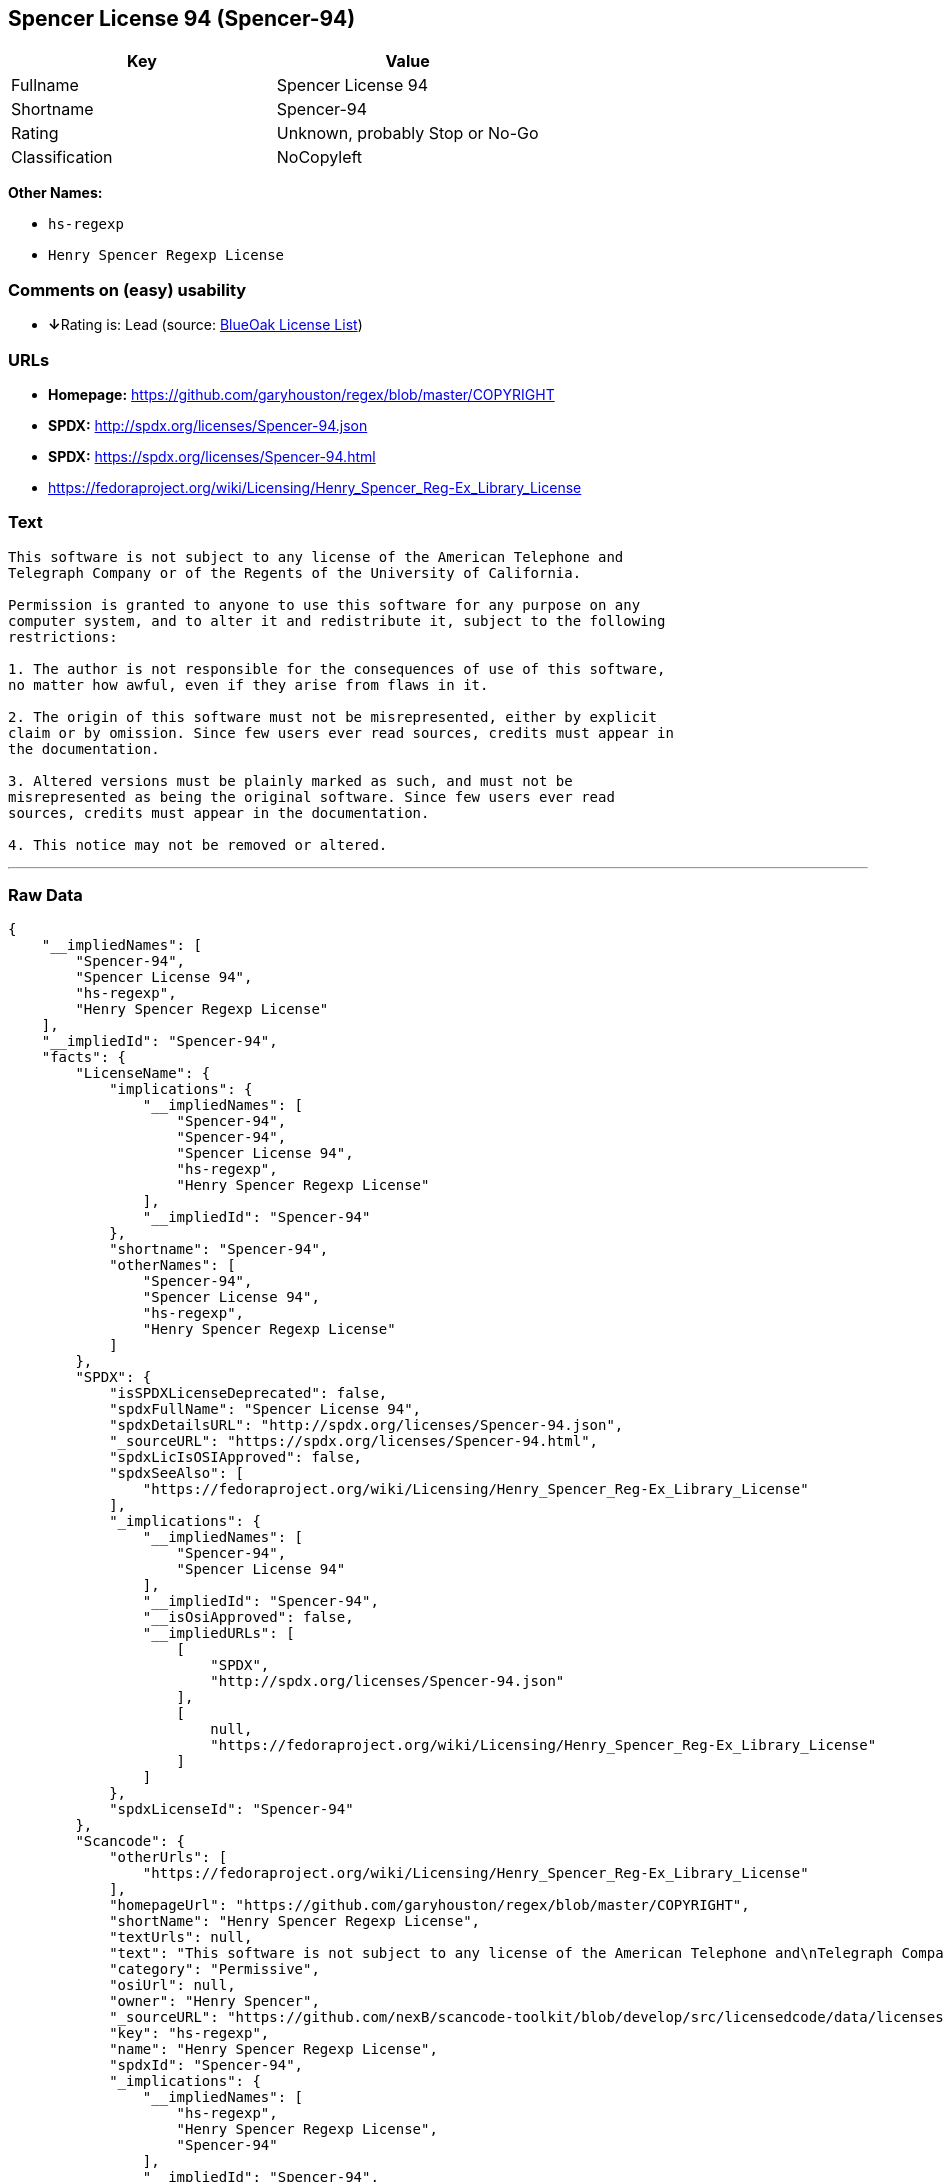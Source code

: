 == Spencer License 94 (Spencer-94)

[cols=",",options="header",]
|===
|Key |Value
|Fullname |Spencer License 94
|Shortname |Spencer-94
|Rating |Unknown, probably Stop or No-Go
|Classification |NoCopyleft
|===

*Other Names:*

* `+hs-regexp+`
* `+Henry Spencer Regexp License+`

=== Comments on (easy) usability

* **↓**Rating is: Lead (source: https://blueoakcouncil.org/list[BlueOak
License List])

=== URLs

* *Homepage:* https://github.com/garyhouston/regex/blob/master/COPYRIGHT
* *SPDX:* http://spdx.org/licenses/Spencer-94.json
* *SPDX:* https://spdx.org/licenses/Spencer-94.html
* https://fedoraproject.org/wiki/Licensing/Henry_Spencer_Reg-Ex_Library_License

=== Text

....
This software is not subject to any license of the American Telephone and
Telegraph Company or of the Regents of the University of California.

Permission is granted to anyone to use this software for any purpose on any
computer system, and to alter it and redistribute it, subject to the following
restrictions:

1. The author is not responsible for the consequences of use of this software,
no matter how awful, even if they arise from flaws in it.

2. The origin of this software must not be misrepresented, either by explicit
claim or by omission. Since few users ever read sources, credits must appear in
the documentation.

3. Altered versions must be plainly marked as such, and must not be
misrepresented as being the original software. Since few users ever read
sources, credits must appear in the documentation.

4. This notice may not be removed or altered.
....

'''''

=== Raw Data

....
{
    "__impliedNames": [
        "Spencer-94",
        "Spencer License 94",
        "hs-regexp",
        "Henry Spencer Regexp License"
    ],
    "__impliedId": "Spencer-94",
    "facts": {
        "LicenseName": {
            "implications": {
                "__impliedNames": [
                    "Spencer-94",
                    "Spencer-94",
                    "Spencer License 94",
                    "hs-regexp",
                    "Henry Spencer Regexp License"
                ],
                "__impliedId": "Spencer-94"
            },
            "shortname": "Spencer-94",
            "otherNames": [
                "Spencer-94",
                "Spencer License 94",
                "hs-regexp",
                "Henry Spencer Regexp License"
            ]
        },
        "SPDX": {
            "isSPDXLicenseDeprecated": false,
            "spdxFullName": "Spencer License 94",
            "spdxDetailsURL": "http://spdx.org/licenses/Spencer-94.json",
            "_sourceURL": "https://spdx.org/licenses/Spencer-94.html",
            "spdxLicIsOSIApproved": false,
            "spdxSeeAlso": [
                "https://fedoraproject.org/wiki/Licensing/Henry_Spencer_Reg-Ex_Library_License"
            ],
            "_implications": {
                "__impliedNames": [
                    "Spencer-94",
                    "Spencer License 94"
                ],
                "__impliedId": "Spencer-94",
                "__isOsiApproved": false,
                "__impliedURLs": [
                    [
                        "SPDX",
                        "http://spdx.org/licenses/Spencer-94.json"
                    ],
                    [
                        null,
                        "https://fedoraproject.org/wiki/Licensing/Henry_Spencer_Reg-Ex_Library_License"
                    ]
                ]
            },
            "spdxLicenseId": "Spencer-94"
        },
        "Scancode": {
            "otherUrls": [
                "https://fedoraproject.org/wiki/Licensing/Henry_Spencer_Reg-Ex_Library_License"
            ],
            "homepageUrl": "https://github.com/garyhouston/regex/blob/master/COPYRIGHT",
            "shortName": "Henry Spencer Regexp License",
            "textUrls": null,
            "text": "This software is not subject to any license of the American Telephone and\nTelegraph Company or of the Regents of the University of California.\n\nPermission is granted to anyone to use this software for any purpose on any\ncomputer system, and to alter it and redistribute it, subject to the following\nrestrictions:\n\n1. The author is not responsible for the consequences of use of this software,\nno matter how awful, even if they arise from flaws in it.\n\n2. The origin of this software must not be misrepresented, either by explicit\nclaim or by omission. Since few users ever read sources, credits must appear in\nthe documentation.\n\n3. Altered versions must be plainly marked as such, and must not be\nmisrepresented as being the original software. Since few users ever read\nsources, credits must appear in the documentation.\n\n4. This notice may not be removed or altered.",
            "category": "Permissive",
            "osiUrl": null,
            "owner": "Henry Spencer",
            "_sourceURL": "https://github.com/nexB/scancode-toolkit/blob/develop/src/licensedcode/data/licenses/hs-regexp.yml",
            "key": "hs-regexp",
            "name": "Henry Spencer Regexp License",
            "spdxId": "Spencer-94",
            "_implications": {
                "__impliedNames": [
                    "hs-regexp",
                    "Henry Spencer Regexp License",
                    "Spencer-94"
                ],
                "__impliedId": "Spencer-94",
                "__impliedCopyleft": [
                    [
                        "Scancode",
                        "NoCopyleft"
                    ]
                ],
                "__calculatedCopyleft": "NoCopyleft",
                "__impliedText": "This software is not subject to any license of the American Telephone and\nTelegraph Company or of the Regents of the University of California.\n\nPermission is granted to anyone to use this software for any purpose on any\ncomputer system, and to alter it and redistribute it, subject to the following\nrestrictions:\n\n1. The author is not responsible for the consequences of use of this software,\nno matter how awful, even if they arise from flaws in it.\n\n2. The origin of this software must not be misrepresented, either by explicit\nclaim or by omission. Since few users ever read sources, credits must appear in\nthe documentation.\n\n3. Altered versions must be plainly marked as such, and must not be\nmisrepresented as being the original software. Since few users ever read\nsources, credits must appear in the documentation.\n\n4. This notice may not be removed or altered.",
                "__impliedURLs": [
                    [
                        "Homepage",
                        "https://github.com/garyhouston/regex/blob/master/COPYRIGHT"
                    ],
                    [
                        null,
                        "https://fedoraproject.org/wiki/Licensing/Henry_Spencer_Reg-Ex_Library_License"
                    ]
                ]
            }
        },
        "BlueOak License List": {
            "BlueOakRating": "Lead",
            "url": "https://spdx.org/licenses/Spencer-94.html",
            "isPermissive": true,
            "_sourceURL": "https://blueoakcouncil.org/list",
            "name": "Spencer License 94",
            "id": "Spencer-94",
            "_implications": {
                "__impliedNames": [
                    "Spencer-94"
                ],
                "__impliedJudgement": [
                    [
                        "BlueOak License List",
                        {
                            "tag": "NegativeJudgement",
                            "contents": "Rating is: Lead"
                        }
                    ]
                ],
                "__impliedCopyleft": [
                    [
                        "BlueOak License List",
                        "NoCopyleft"
                    ]
                ],
                "__calculatedCopyleft": "NoCopyleft",
                "__impliedURLs": [
                    [
                        "SPDX",
                        "https://spdx.org/licenses/Spencer-94.html"
                    ]
                ]
            }
        }
    },
    "__impliedJudgement": [
        [
            "BlueOak License List",
            {
                "tag": "NegativeJudgement",
                "contents": "Rating is: Lead"
            }
        ]
    ],
    "__impliedCopyleft": [
        [
            "BlueOak License List",
            "NoCopyleft"
        ],
        [
            "Scancode",
            "NoCopyleft"
        ]
    ],
    "__calculatedCopyleft": "NoCopyleft",
    "__isOsiApproved": false,
    "__impliedText": "This software is not subject to any license of the American Telephone and\nTelegraph Company or of the Regents of the University of California.\n\nPermission is granted to anyone to use this software for any purpose on any\ncomputer system, and to alter it and redistribute it, subject to the following\nrestrictions:\n\n1. The author is not responsible for the consequences of use of this software,\nno matter how awful, even if they arise from flaws in it.\n\n2. The origin of this software must not be misrepresented, either by explicit\nclaim or by omission. Since few users ever read sources, credits must appear in\nthe documentation.\n\n3. Altered versions must be plainly marked as such, and must not be\nmisrepresented as being the original software. Since few users ever read\nsources, credits must appear in the documentation.\n\n4. This notice may not be removed or altered.",
    "__impliedURLs": [
        [
            "SPDX",
            "http://spdx.org/licenses/Spencer-94.json"
        ],
        [
            null,
            "https://fedoraproject.org/wiki/Licensing/Henry_Spencer_Reg-Ex_Library_License"
        ],
        [
            "SPDX",
            "https://spdx.org/licenses/Spencer-94.html"
        ],
        [
            "Homepage",
            "https://github.com/garyhouston/regex/blob/master/COPYRIGHT"
        ]
    ]
}
....